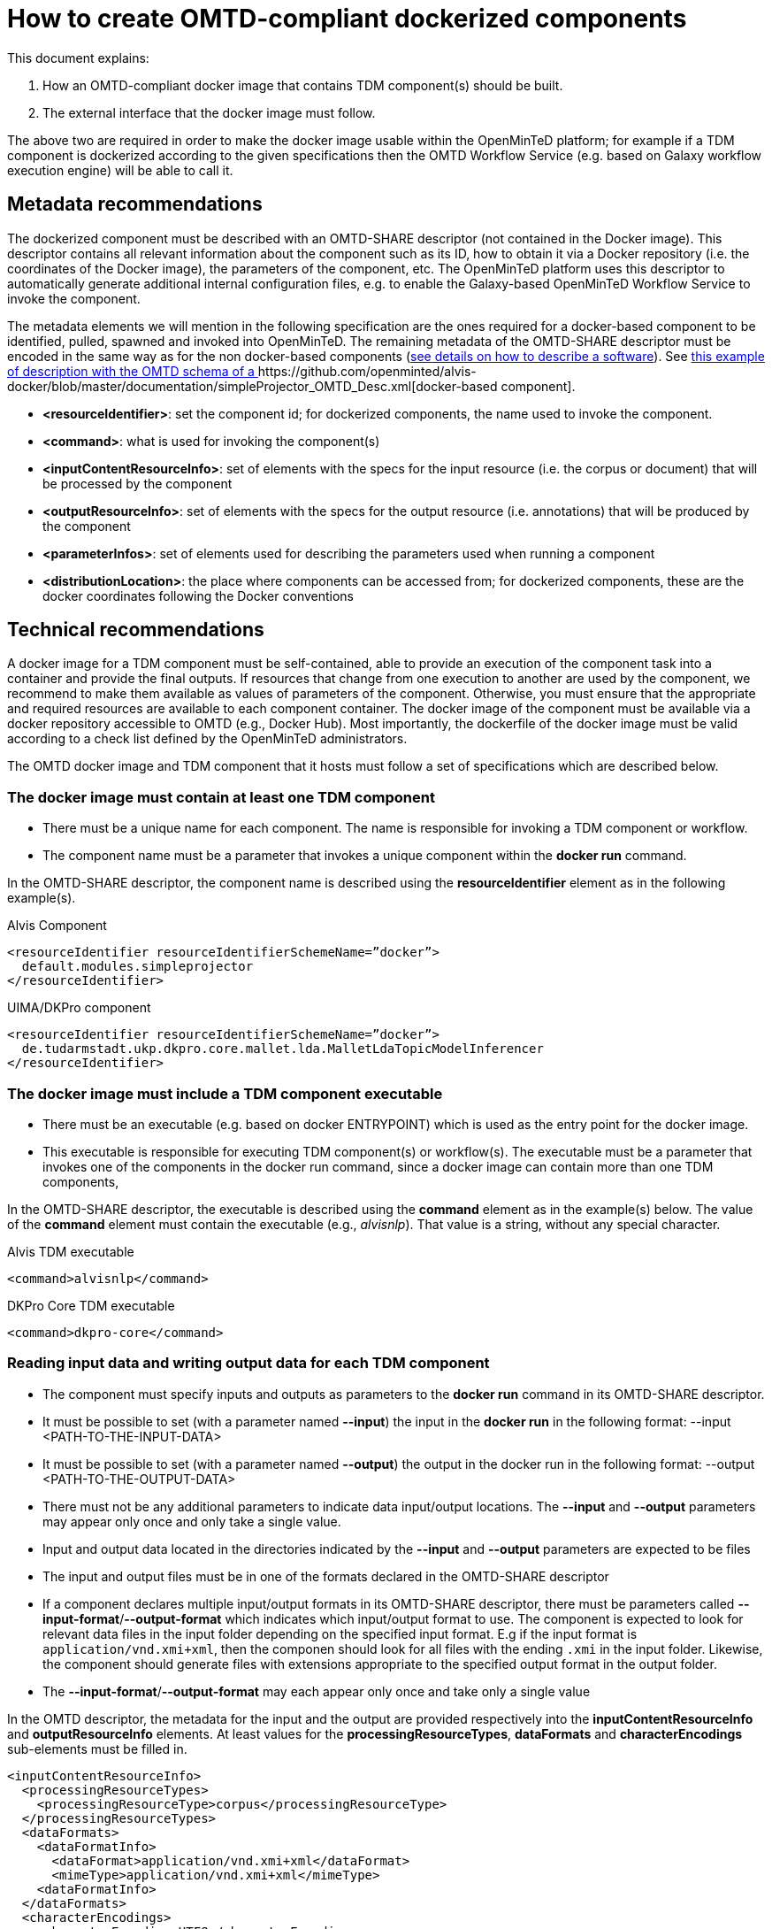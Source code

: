 = How to create OMTD-compliant dockerized components 

This document explains: 

. How an OMTD-compliant docker image that contains TDM component(s) should be built.
. The external interface that the docker image must follow.

The above two are required in order to make the docker image usable within the OpenMinTeD platform; for example if a TDM component is dockerized according to the given specifications then the OMTD Workflow Service (e.g. based on Galaxy workflow execution engine) will be able to call it.

== Metadata recommendations 

The dockerized component must be described with an OMTD-SHARE descriptor (not contained in the Docker image). This descriptor contains all relevant information about the component such as its ID, how to obtain it via a Docker repository (i.e. the coordinates of the Docker image), the parameters of the component, etc. The OpenMinTeD platform uses this descriptor to automatically generate additional internal configuration files, e.g. to enable the Galaxy-based OpenMinTeD Workflow Service to invoke the component. 

The metadata elements we will mention in the following specification are the ones required for a docker-based component to be identified, pulled, spawned and invoked into OpenMinTeD. The remaining metadata of the OMTD-SHARE descriptor must be encoded in the same way as for the non docker-based components (https://guidelines.openminted.eu/guidelines_for_providers_of_sw_resources/[see details on how to describe a  software]).   See https://github.com/openminted/alvis-docker/blob/master/documentation/simpleProjector_OMTD_Desc.xml[this example of description with the OMTD schema of a ]https://github.com/openminted/alvis-docker/blob/master/documentation/simpleProjector_OMTD_Desc.xml[docker-based component].

 * *<resourceIdentifier>*: set the component id; for dockerized components, the name used to invoke the component. 
 * *<command>*: what is used for invoking the component(s)
 * *<inputContentResourceInfo>*: set of elements with the specs for the input resource (i.e. the corpus or document) that will be processed by the component
 * *<outputResourceInfo>*: set of elements with the specs for the output resource (i.e. annotations) that will be produced by the component
 * *<parameterInfos>*: set of elements used for describing the parameters used when running a component
 * *<distributionLocation>*: the place where components can be accessed from; for dockerized components, these are the docker coordinates following the Docker conventions

 
== Technical recommendations

A docker image for a TDM component must be self-contained, able to provide an execution of the component task into a container and provide the final outputs. If resources that change from one execution to another are used by the component, we recommend to make them available as values of parameters of the component. Otherwise, you must ensure that the appropriate and required resources are available to each component container. The docker image of the component must be available via a docker repository accessible to OMTD (e.g., Docker Hub). Most importantly, the dockerfile of the docker image must be valid according to a check list defined by the OpenMinTeD administrators. 

The OMTD docker image and TDM component that it hosts must follow a set of specifications which are described below.

=== The docker image must contain at least one TDM component 

* There must be a unique name for each component. The name is responsible for invoking a TDM component or workflow. 
* The component name must be a parameter that invokes a unique component within the *docker run* command.

In the OMTD-SHARE descriptor, the component name is described using the *resourceIdentifier* element as in the following example(s).

[source,xml]
.Alvis Component
----
<resourceIdentifier resourceIdentifierSchemeName=”docker”>
  default.modules.simpleprojector
</resourceIdentifier>
----

[source,xml]
.UIMA/DKPro component
----
<resourceIdentifier resourceIdentifierSchemeName=”docker”>
  de.tudarmstadt.ukp.dkpro.core.mallet.lda.MalletLdaTopicModelInferencer
</resourceIdentifier> 
----



=== The docker image must include a TDM component executable

* There must be an executable (e.g. based on docker ENTRYPOINT) which is used as the entry point for the docker image.
* This executable is responsible for executing TDM component(s) or workflow(s). 
The executable must be a parameter that invokes one of the components in the docker run command, since a docker image can contain more than one TDM components, 

In the OMTD-SHARE descriptor, the executable is described using the *command* element as in the example(s) below. The value of the *command* element must contain the executable (e.g., _alvisnlp_). That value is a string, without any special character.

[source,xml]
.Alvis TDM executable
----
<command>alvisnlp</command>
----

[source,xml]
.DKPro Core TDM executable
----
<command>dkpro-core</command>
----

=== Reading input data and writing output data for each TDM component

 * The component must  specify inputs and outputs as parameters to the *docker run* command in its OMTD-SHARE descriptor.
 * It must be possible to set (with a parameter named *--input*) the input in the *docker run* in the following format:
			--input <PATH-TO-THE-INPUT-DATA>

 * It must be possible to set (with a parameter named *--output*) the output in the docker run in the following format: 
		--output <PATH-TO-THE-OUTPUT-DATA>

 * There must not be any additional parameters to indicate data input/output locations. The *--input* and *--output* parameters may appear only once and only take a single value.
 * Input and output data located in the directories indicated by the *--input* and *--output* parameters are expected to be files
 * The input and output files must be in one of the formats declared in the OMTD-SHARE descriptor
 * If a component declares multiple input/output formats in its OMTD-SHARE descriptor, there must be parameters called *--input-format*/*--output-format* which indicates which input/output format to use. The component is expected to look for relevant data files in the input folder depending on the specified input format. E.g if the input format is `application/vnd.xmi+xml`, then the componen should look for all files with the ending `.xmi` in the input folder. Likewise, the component should generate files with extensions appropriate to the specified output format in the output folder.
 * The *--input-format*/*--output-format* may each appear only once and take only a single value

In the OMTD descriptor, the metadata for the input and the output are provided respectively into the *inputContentResourceInfo* and *outputResourceInfo* elements. At least values for the *processingResourceTypes*, *dataFormats* and *characterEncodings* sub-elements must be filled in.

[source,xml]
----
<inputContentResourceInfo>
  <processingResourceTypes> 
    <processingResourceType>corpus</processingResourceType>
  </processingResourceTypes> 
  <dataFormats> 
    <dataFormatInfo> 
      <dataFormat>application/vnd.xmi+xml</dataFormat> 
      <mimeType>application/vnd.xmi+xml</mimeType> 
    <dataFormatInfo> 
  </dataFormats> 
  <characterEncodings> 
    <characterEncoding>UTF8</characterEncoding> 
  </characterEncodings>
  [...]
</inputContentResourceInfo>
<outputResourceInfo>
  <processingResourceTypes> 
    <processingResourceType>corpus</processingResourceType>
  </processingResourceTypes>
  <dataFormats> 
    <dataFormatInfo> 
      <dataFormat>web annotation</dataFormat> 
      <mimeType>application/json+ld</mimeType> 
    <dataFormatInfo> 
  </dataFormats> 
  <characterEncodings> 
    <characterEncoding>UTF8</characterEncoding> 
  </characterEncodings>
  [...]
</outputResourceInfo>
----


=== Accepting parameters for each TDM component

 * If the component declares a parameter in its OMTD-SHARE descriptor, then it must be possible to specify this parameter in the *docker run* in the following format: *--param:<PARAMETER-NAME>=<PARAMETER-VALUE>*
 * If a parameter accepts multiple values, then these must be comma-separated
 * If a value contains a comma, it must be escaped using a backslash: \,
 * If a value contains a backslash, it must be escaped using a second backslash: \\
 * … any other special characters that need escaping? Can we use quoting?

In the OMTD description, the metadata for the parameters are filled in the *parameterInfo* element. Values for the *name*, *parameterType*, *optional* sub-elements are required. The following example describes a parameter.

[source,xml]
----
<parameterInfo> 
  <parameterName>targetlayerName</parameterName> 
  <parameterLabel>target Name Layer</parameterLabel> 
  <parameterDescription>
    Name of the layer that contains the match annotations.
  </parameterDescription> 
  <parameterType>string</parameterType> 
  <optional>true</optional> 
  <multiValue>false</multiValue> 
  <defaultValue>concepts</defaultValue> 
</parameterInfo>
----


=== Fully identify the docker image

 * following the docker convention, each image must have a full tag composed of a repository name, a specific tag  and a version of the image (e.g., {repository-name}/{specific-tag}:{version})

In the OMTD descriptor, the tag/coordinates of the docker image is encoded in the *distributionLocation* element, as in the example below where *bibliome* is the repository name, *alvisengine* is the specific tag used to name the alvis image and *1.0.0* is the version of the image.

[source,xml]
----
<distributionLocation>bibliome/alvisengine:1.0.0</distributionLocation>
----

=== Package for the dockerized components


 * Up-to-date version of the dockerfile and the required resources for the build process : the build process must end up with a docker image containing the component(s)
 * The OMTD descriptor of the docker-based component respecting the above specifications, If there is more than one component in the docker image, each component must have its own OMTD descriptor.
These can be uploaded to the registry by creating or editing an OMTD-SHARE metadata record. (This is still under developement at: https://docs.google.com/document/d/1bRzatRcebkAI0V2ORMy-ZVbezDrclmdnPvnMbnuCRmk/edit#heading=h.ns8v35e59ye3)

